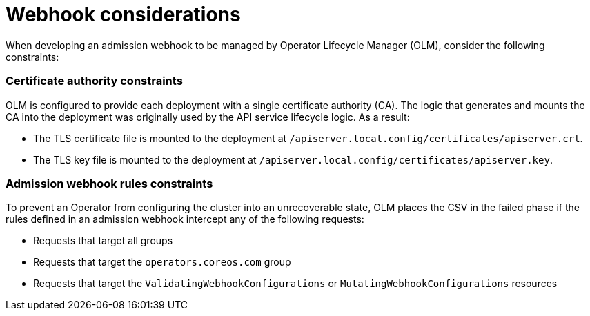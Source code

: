 // Module included in the following assemblies:
//
// * operators/olm-webhooks.adoc

[id="olm-webhook-considerations_{context}"]
= Webhook considerations

When developing an admission webhook to be managed by Operator Lifecycle Manager (OLM), consider the following constraints:

[discrete]
[id="olm-webhook-ca_{context}"]
=== Certificate authority constraints

OLM is configured to provide each deployment with a single certificate authority (CA). The logic that generates and mounts the CA into the deployment was originally used by the API service lifecycle logic. As a result:

* The TLS certificate file is mounted to the deployment at `/apiserver.local.config/certificates/apiserver.crt`.
* The TLS key file is mounted to the deployment at `/apiserver.local.config/certificates/apiserver.key`.

[discrete]
[id="olm-webhook-rules_{context}"]
=== Admission webhook rules constraints

To prevent an Operator from configuring the cluster into an unrecoverable state, OLM places the CSV in the failed phase if the rules defined in an admission webhook intercept any of the following requests:

* Requests that target all groups
* Requests that target the `operators.coreos.com` group
* Requests that target the `ValidatingWebhookConfigurations` or `MutatingWebhookConfigurations` resources
